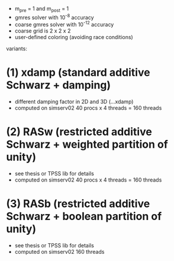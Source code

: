 - m_pre = 1 and m_post = 1
- gmres solver with 10^-8 accuracy
- coarse gmres solver with 10^-12 accuracy
- coarse grid is 2 x 2 x 2
- user-defined coloring (avoiding race conditions)

variants:

* (1) xdamp (standard additive Schwarz + damping)
- different damping factor in 2D and 3D (...xdamp)
- computed on simserv02 40 procs x 4 threads = 160 threads

* (2) RASw (restricted additive Schwarz + weighted partition of unity)
- see thesis or TPSS lib for details
- computed on simserv02 40 procs x 4 threads = 160 threads

* (3) RASb (restricted additive Schwarz + boolean partition of unity)
- see thesis or TPSS lib for details
- computed on simserv02 160 threads

